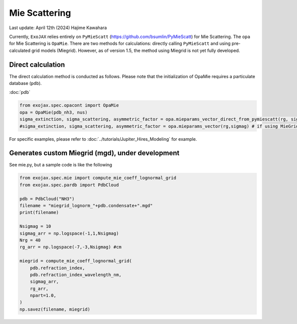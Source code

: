 Mie Scattering
========================

Last update: April 12th (2024) Hajime Kawahara

Currently, ``ExoJAX`` relies entirely on ``PyMieScatt`` (https://github.com/bsumlin/PyMieScatt) for Mie Scattering. The ``opa`` for Mie Scattering is ``OpaMie``. 
There are two methods for calculations: directly calling ``PyMieScatt`` and using pre-calculated grid models (Miegrid). 
However, as of version 1.5, the method using Miegrid is not yet fully developed. 

Direct calculation
------------------------

The direct calculation method is conducted as follows.
Please note that the initialization of OpaMie requires a particulate database (``pdb``).

:doc:`pdb`


.. code:: ipython3
    
    from exojax.spec.opacont import OpaMie
    opa = OpaMie(pdb_nh3, nus)
    sigma_extinction, sigma_scattering, asymmetric_factor = opa.mieparams_vector_direct_from_pymiescatt(rg, sigmag)
    #sigma_extinction, sigma_scattering, asymmetric_factor = opa.mieparams_vector(rg,sigmag) # if using MieGrid

For specific examples, please refer to 
:doc:`../tutorials/Jupiter_Hires_Modeling`
for example.


Generates custom Miegrid (mgd), under development
------------------------------------------------------

See mie.py, but a sample code is like the following

.. code:: ipython3
    
    from exojax.spec.mie import compute_mie_coeff_lognormal_grid
    from exojax.spec.pardb import PdbCloud

    pdb = PdbCloud("NH3")
    filename = "miegrid_lognorm_"+pdb.condensate+".mgd"
    print(filename)
    
    Nsigmag = 10
    sigmag_arr = np.logspace(-1,1,Nsigmag)
    Nrg = 40
    rg_arr = np.logspace(-7,-3,Nsigmag) #cm
    
    miegrid = compute_mie_coeff_lognormal_grid(
        pdb.refraction_index,
        pdb.refraction_index_wavelength_nm,
        sigmag_arr,
        rg_arr,
        npart=1.0,
    )
    np.savez(filename, miegrid)





